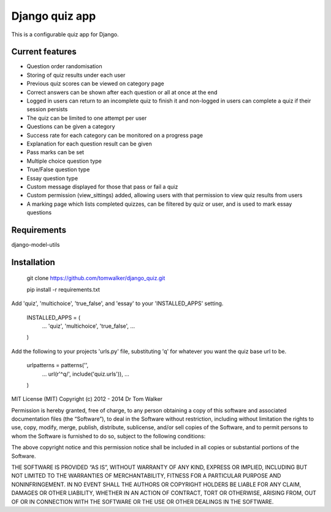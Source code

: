 ===============
Django quiz app
===============

This is a configurable quiz app for Django.

Current features
----------------
* Question order randomisation
* Storing of quiz results under each user
* Previous quiz scores can be viewed on category page
* Correct answers can be shown after each question or all at once at the end
* Logged in users can return to an incomplete quiz to finish it and non-logged in users can complete a quiz if their session persists
* The quiz can be limited to one attempt per user
* Questions can be given a category
* Success rate for each category can be monitored on a progress page
* Explanation for each question result can be given
* Pass marks can be set
* Multiple choice question type
* True/False question type
* Essay question type
* Custom message displayed for those that pass or fail a quiz
* Custom permission (view_sittings) added, allowing users with that permission to view quiz results from users
* A marking page which lists completed quizzes, can be filtered by quiz or user, and is used to mark essay questions


Requirements
------------

django-model-utils


Installation
------------

  git clone https://github.com/tomwalker/django_quiz.git

  pip install -r requirements.txt

Add 'quiz', 'multichoice', 'true_false', and 'essay' to your 'INSTALLED_APPS' setting.

  INSTALLED_APPS = (
      ...
      'quiz',
      'multichoice',
      'true_false',
      ...
  )

Add the following to your projects 'urls.py' file, substituting 'q'
for whatever you want the quiz base url to be.

  urlpatterns = patterns('',
      ...
      url(r'^q/', include('quiz.urls')),
      ...
  )

MIT License (MIT) Copyright (c) 2012 - 2014 Dr Tom Walker

Permission is hereby granted, free of charge, to any person obtaining a
copy of this software and associated documentation files (the
“Software”), to deal in the Software without restriction, including
without limitation the rights to use, copy, modify, merge, publish,
distribute, sublicense, and/or sell copies of the Software, and to
permit persons to whom the Software is furnished to do so, subject to
the following conditions:

The above copyright notice and this permission notice shall be included
in all copies or substantial portions of the Software.

THE SOFTWARE IS PROVIDED “AS IS”, WITHOUT WARRANTY OF ANY KIND, EXPRESS
OR IMPLIED, INCLUDING BUT NOT LIMITED TO THE WARRANTIES OF
MERCHANTABILITY, FITNESS FOR A PARTICULAR PURPOSE AND NONINFRINGEMENT.
IN NO EVENT SHALL THE AUTHORS OR COPYRIGHT HOLDERS BE LIABLE FOR ANY
CLAIM, DAMAGES OR OTHER LIABILITY, WHETHER IN AN ACTION OF CONTRACT,
TORT OR OTHERWISE, ARISING FROM, OUT OF OR IN CONNECTION WITH THE
SOFTWARE OR THE USE OR OTHER DEALINGS IN THE SOFTWARE.

